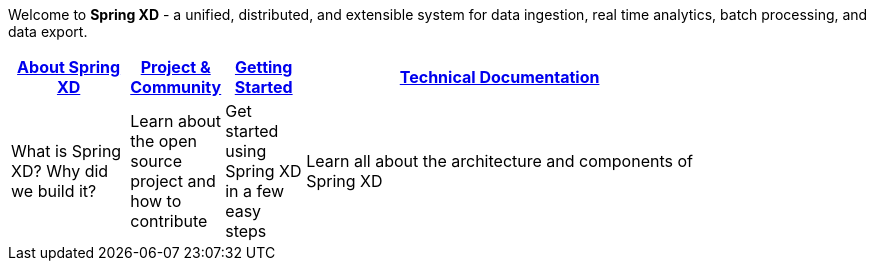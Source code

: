 Welcome to *Spring XD* - a unified, distributed, and extensible system for data ingestion, real time analytics, batch processing, and data export.

[width="80%",cols="3,^2,^2,10",options="header"]
|=========================================================
|link:wiki/About-Spring-XD[About Spring XD] |link:wiki/Project-and-Community[Project & Community] |link:wiki/Getting-Started[Getting Started] |link:wiki/Technical-Documentation[Technical Documentation]
|What is Spring XD? Why did we build it?|Learn about the open source project and how to contribute|Get started using Spring XD in a few easy steps|Learn all about the architecture and components of Spring XD





